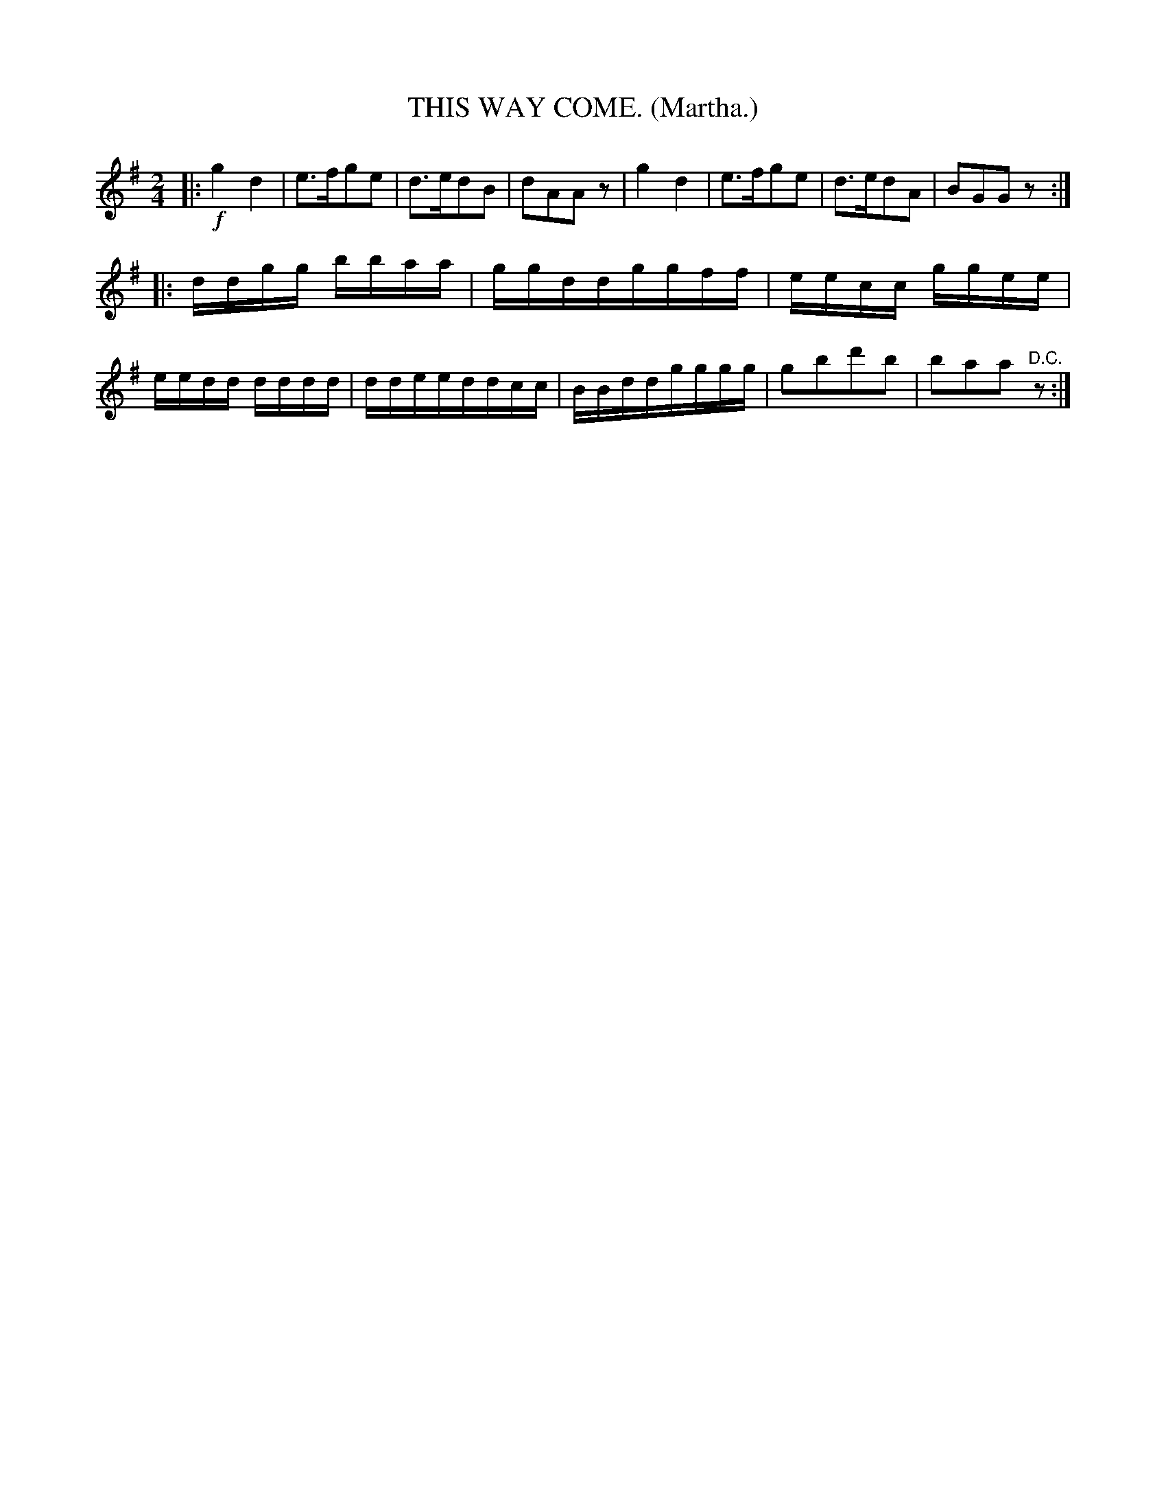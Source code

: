 X: 4336
T: THIS WAY COME. (Martha.)
%R: air, march
N: This is version 1, for ABC software that doesn't understand tremolo notation.
B: James Kerr "Merry Melodies" v.4 p.35 #336
Z: 2016 John Chambers <jc:trillian.mit.edu>
M: 2/4
L: 1/16
K: G
|:!f!\
g4d4 | e3fg2e2 | d3ed2B2 | d2A2A2z2 |\
g4d4 | e3fg2e2 | d3ed2A2 | B2G2G2z2 :|
|:\
ddgg bbaa | ggddggff | eecc ggee | eedd dddd |\
ddeeddcc | BBddgggg | g2b2d'2b2 | b2a2a2"^D.C."z2 :|
